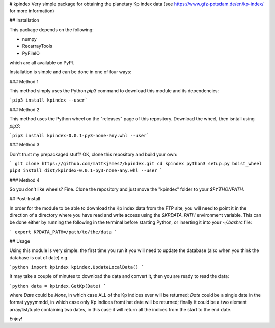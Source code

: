 # kpindex
Very simple package for obtaining the planetary Kp index data (see 
https://www.gfz-potsdam.de/en/kp-index/ for more information)

## Installation

This package depends on the following:

* numpy
* RecarrayTools
* PyFileIO

which are all available on PyPI.

Installation is simple and can be done in one of four ways:

### Method 1

This method simply uses the Python `pip3` command to download this 
module and its dependencies:

```pip3 install kpindex --user``` 

### Method 2

This method uses the Python wheel on the "releases" page of this 
repository. Download the wheel, then isntall using `pip3`:

```pip3 install kpindex-0.0.1-py3-none-any.whl --user```

### Method 3

Don't trust my prepackaged stuff? OK, clone this repository and build
your own:

```
git clone https://github.com/mattkjames7/kpindex.git
cd kpindex
python3 setup.py bdist_wheel
pip3 install dist/kpindex-0.0.1-py3-none-any.whl --user
```

### Method 4

So you don't like wheels? Fine. Clone the repository and just move the
"kpindex" folder to your `$PYTHONPATH`.

## Post-Install

In order for the module to be able to download the Kp index data from
the FTP site, you will need to point it in the direction of a directory
where you have read and write access using the `$KPDATA_PATH`
environment variable. This can be done either by running the following
in the terminal before starting Python, or inserting it into your 
`~/.bashrc` file:

```
export KPDATA_PATH=/path/to/the/data
```

## Usage

Using this module is very simple: the first time you run it you will 
need to update the database (also when you think the database is out of 
date) e.g.

```python
import kpindex
kpindex.UpdateLocalData()
```

It may take a couple of minutes to download the data and convert it, 
then you are ready to read the data:

```python
data = kpindex.GetKp(Date)
```

where `Date` could be `None`, in which case ALL of the Kp indices ever
will be returned; `Date` could be a single date in the format yyyymmdd,
in which case only Kp indices fromt hat date will be returned; finally
it could be a two element array/list/tuple containing two dates, in this
case it will return all the indices from the start to the end date.


Enjoy!


